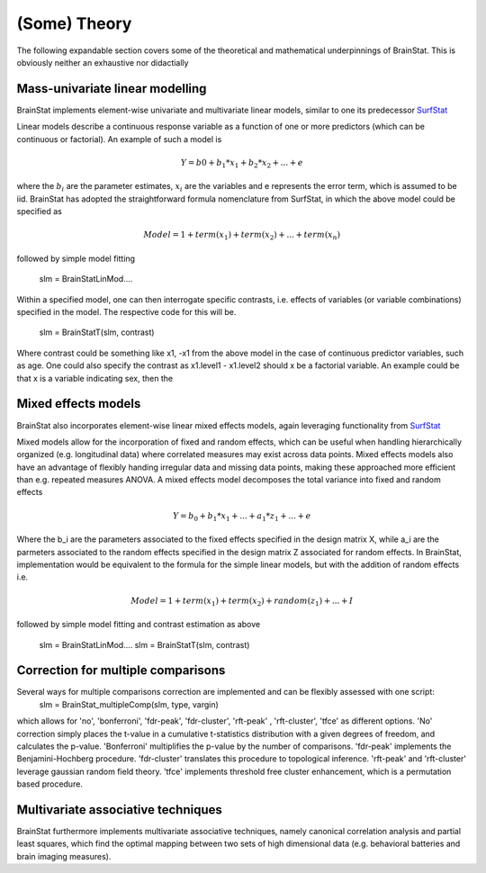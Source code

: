.. _theory_page:

(Some) Theory
==============================

The following expandable section covers some of the theoretical and mathematical underpinnings of BrainStat. This is obviously neither an exhaustive nor didactially 


Mass-univariate linear modelling 
-------------------

BrainStat implements element-wise univariate and multivariate linear models, similar to one its predecessor `SurfStat <http://www.math.mcgill.ca/keith/surfstat/>`_ 

Linear models describe a continuous response variable as a function of one or more predictors (which can be continuous or factorial). An example of such a model is  

.. math ::
	Y = b0 + b_1*x_1 + b_2*x_2 + ... + e 
	
where the :math:`b_i` are the parameter estimates, :math:`x_i` are the variables and e represents the error term, which is assumed to be iid. BrainStat has adopted the straightforward formula nomenclature from SurfStat, in which the above model could be specified as 

.. math ::
	Model = 1 + term(x_1) + term(x_2) + ... + term(x_n)
	
followed by simple model fitting 
	
	slm = BrainStatLinMod....

Within a specified model, one can then interrogate specific contrasts, i.e. effects of variables (or variable combinations) specified in the model. The respective code for this will be. 

	slm = BrainStatT(slm, contrast) 

Where contrast could be something like x1, -x1 from the above model in the case of continuous predictor variables, such as age.  One could also specify the contrast as x1.level1 - x1.level2 should x be a factorial variable. An example could be that x is a variable indicating sex, then the 


Mixed effects models 
-------------------
BrainStat also incorporates element-wise linear mixed effects models, again leveraging functionality from `SurfStat <http://www.math.mcgill.ca/keith/surfstat/>`_ 

Mixed models allow for the incorporation of fixed and random effects, which can be useful when handling hierarchically organized (e.g. longitudinal data) where correlated measures may exist across data points. Mixed effects models also have an advantage of flexibly handing irregular data and missing data points, making these approached more efficient than e.g. repeated measures ANOVA. A mixed effects model decomposes the total variance into fixed and random effects 

.. math ::
	Y = b_0 + b_1 * x_1 + ... + a_1 * z_1 + ... + e
	
Where the b_i are the parameters associated to the fixed effects specified in the design matrix X, while a_i are the parmeters associated to the random effects specified in the design matrix Z associated for random effects. In BrainStat, implementation would be equivalent to the formula for the simple linear models, but with the addition of random effects i.e. 

.. math ::
	Model = 1 + term(x_1) + term(x_2) + random(z_1) + ... + I 
	
followed by simple model fitting and contrast estimation as above 
	
	slm = BrainStatLinMod....
	slm = BrainStatT(slm, contrast) 


Correction for multiple comparisons  
-------------------
Several ways for multiple comparisons correction are implemented and can be flexibly assessed with one script: 
	slm = BrainStat_multipleComp(slm, type, vargin)
	 
which allows for 'no', 'bonferroni', 'fdr-peak', 'fdr-cluster', 'rft-peak' , 'rft-cluster', 'tfce' as different options. 'No' correction simply places the t-value in a cumulative t-statistics distribution with a given degrees of freedom, and calculates the p-value. 'Bonferroni' multiplifies the p-value by the number of comparisons. 'fdr-peak' implements the Benjamini-Hochberg procedure. 'fdr-cluster' translates this procedure to topological inference. 'rft-peak' and 'rft-cluster' leverage gaussian random field theory. 'tfce' implements threshold free cluster enhancement, which is a permutation based procedure. 


Multivariate associative techniques  
-------------------
BrainStat furthermore implements multivariate associative techniques, namely canonical correlation analysis and partial least squares, which find the optimal mapping between two sets of high dimensional data (e.g. behavioral batteries and brain imaging measures). 

